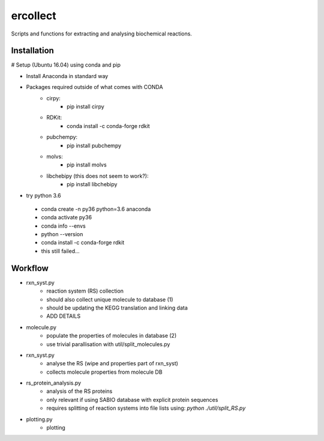 =========
ercollect
=========

Scripts and functions for extracting and analysing biochemical
reactions.

Installation
============

# Setup (Ubuntu 16.04) using conda and pip

* Install Anaconda in standard way
* Packages required outside of what comes with CONDA
    * cirpy:
        * pip install cirpy
    * RDKit:
        * conda install -c conda-forge rdkit
    * pubchempy:
        * pip install pubchempy
    * molvs:
        * pip install molvs
    * libchebipy (this does not seem to work?):
        * pip install libchebipy


* try python 3.6
 * conda create -n py36 python=3.6 anaconda
 * conda activate py36
 * conda info --envs
 * python --version
 * conda install -c conda-forge rdkit
 * this still failed...

Workflow
========

* rxn_syst.py
    * reaction system (RS) collection
    * should also collect unique molecule to database (1)
    * should be updating the KEGG translation and linking data
    * ADD DETAILS
* molecule.py
    * populate the properties of molecules in database (2)
    * use trivial parallisation with util/split_molecules.py
* rxn_syst.py
    * analyse the RS (wipe and properties part of rxn_syst)
    * collects molecule properties from molecule DB
* rs_protein_analysis.py
    * analysis of the RS proteins
    * only relevant if using SABIO database with explicit protein sequences
    * requires splitting of reaction systems into file lists using: `python ./util/split_RS.py`
* plotting.py
    * plotting

